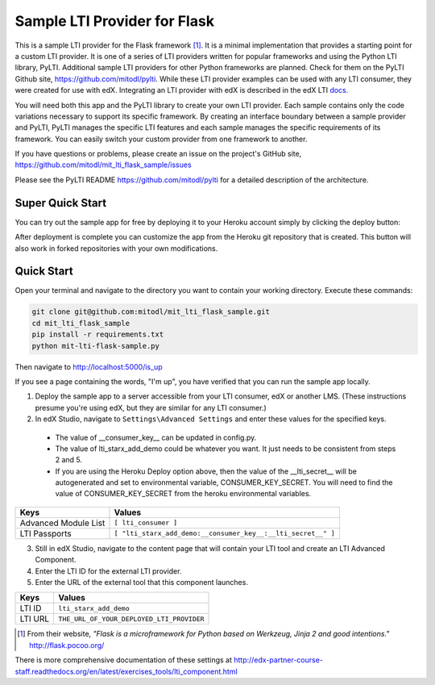 Sample LTI Provider for Flask
=============================
|Deploy|

.. |Deploy| image:: https://www.herokucdn.com/deploy/button.png
   :target: https://heroku.com/deploy

This is a sample LTI provider for the Flask framework [#f1]_.  It is a minimal
implementation that provides a starting point for a custom LTI provider.
It is one of a series of LTI providers written for popular frameworks and
using the Python LTI library, PyLTI.  Additional sample LTI providers for
other Python frameworks are planned.  Check for them on the PyLTI Github site,
`https://github.com/mitodl/pylti
<https://github.com/mitodl/pylti>`_.  While these LTI provider examples can
be used with any LTI consumer, they were created for use with edX.  Integrating
an LTI provider with edX is described in the edX LTI `docs.
<http://edx.readthedocs.org/projects/edx-partner-course-staff/en/latest/exercises_tools/lti_component.html>`_

You will need both this app and the PyLTI library to create your own LTI
provider.  Each sample contains only the code variations necessary to support
its specific framework.  By creating an interface boundary between a sample
provider and PyLTI, PyLTI manages the specific LTI features and each sample
manages the specific requirements of its framework.  You can easily switch your
custom provider from one framework to another.

If you have questions or problems, please create an issue on the
project's GitHub site,
`https://github.com/mitodl/mit_lti_flask_sample/issues
<https://github.com/mitodl/mit_lti_flask_sample/issues>`_

Please see the PyLTI README `https://github.com/mitodl/pylti
<https://github.com/mitodl/pylti>`_ for a detailed description of the architecture.

Super Quick Start
-----------------

You can try out the sample app for free by deploying it to your Heroku account
simply by clicking the deploy button:

|Deploy|

.. |Deploy| image:: https://www.herokucdn.com/deploy/button.png
   :target: https://heroku.com/deploy

After deployment is complete you can customize the app from the Heroku
git repository that is created.  This button will also work in forked
repositories with your own modifications.

Quick Start
-----------

Open your terminal and navigate to the directory you want to contain your
working directory.  Execute these commands:

.. code-block:: bash

   git clone git@github.com:mitodl/mit_lti_flask_sample.git
   cd mit_lti_flask_sample
   pip install -r requirements.txt
   python mit-lti-flask-sample.py

Then navigate to `http://localhost:5000/is_up <http://localhost:5000/is_up>`_

If you see a page containing the words, "I'm up", you have verified that you
can run the sample app locally.

1. Deploy the sample app to a server accessible from your LTI consumer, edX or
   another LMS.  (These instructions presume you're using edX, but they are
   similar for any LTI consumer.)
2. In edX Studio, navigate to ``Settings\Advanced Settings`` and enter these
   values for the specified keys. 
  * The value of __consumer_key__ can be updated in config.py. 
  * The value of lti_starx_add_demo could be whatever you want. It just needs to be consistent from steps 2 and 5.
  * If you are using the Heroku Deploy option above, 
    then the value of the __lti_secret__ will be autogenerated and set to environmental variable, CONSUMER_KEY_SECRET.
    You will need to find the value of CONSUMER_KEY_SECRET from the heroku environmental variables.

======================= ========================
Keys                    Values
======================= ========================
Advanced Module List    ``[ lti_consumer ]``
----------------------- ------------------------
LTI Passports           ``[ "lti_starx_add_demo:__consumer_key__:__lti_secret__" ]``
======================= ========================

3. Still in edX Studio, navigate to the content page that will contain your LTI
   tool and create an LTI Advanced Component.
4. Enter the LTI ID for the external LTI provider.
5. Enter the URL of the external tool that this component launches.

======================= ========================
Keys                    Values
======================= ========================
LTI ID                  ``lti_starx_add_demo``
----------------------- ------------------------
LTI URL                 ``THE_URL_OF_YOUR_DEPLOYED_LTI_PROVIDER``
======================= ========================

.. [#f1] From their website, *"Flask is a microframework for Python based on
   Werkzeug, Jinja 2 and good intentions."* `http://flask.pocoo.org/ <http://flask.pocoo.org/>`_

There is more comprehensive documentation of these settings at
`http://edx-partner-course-staff.readthedocs.org/en/latest/exercises_tools/lti_component.html
<http://edx-partner-course-staff.readthedocs.org/en/latest/exercises_tools/lti_component.html>`_

